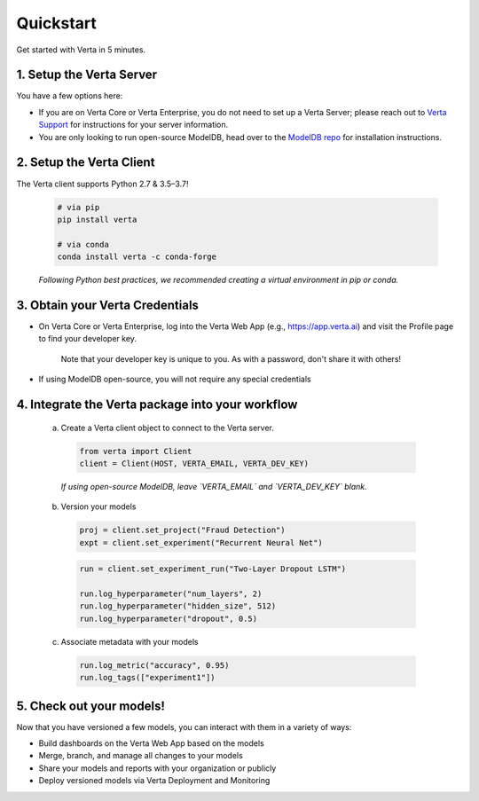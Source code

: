 Quickstart
==========

Get started with Verta in 5 minutes.

1. Setup the Verta Server
^^^^^^^^^^^^^^^^^^^^^^^^^

You have a few options here:

* If you are on Verta Core or Verta Enterprise, you do not need to set up a Verta Server; please reach out to `Verta Support <mailto:support@verta.ai>`_ for instructions for your server information.
* You are only looking to run open-source ModelDB, head over to the `ModelDB repo <https://github.com/VertaAI/modeldb>`_ for installation instructions.


2. Setup the Verta Client
^^^^^^^^^^^^^^^^^^^^^^^^^

The Verta client supports Python 2.7 & 3.5–3.7!

  .. code-block:: shell

    # via pip
    pip install verta

    # via conda
    conda install verta -c conda-forge

  *Following Python best practices, we recommended creating a virtual environment in pip or conda.*


3. Obtain your Verta Credentials
^^^^^^^^^^^^^^^^^^^^^^^^^^^^^^^^^

* On Verta Core or Verta Enterprise, log into the Verta Web App (e.g., `https://app.verta.ai <https://app.verta.ai>`__) and visit the Profile page to find your developer key.

    .. image:: /_static/images/web-app-profile.png
        :width: 50%

    Note that your developer key is unique to you. As with a password, don't share it with others!

* If using ModelDB open-source, you will not require any special credentials

4. Integrate the Verta package into your workflow
^^^^^^^^^^^^^^^^^^^^^^^^^^^^^^^^^^^^^^^^^^^^^^^^^

  a. Create a Verta client object to connect to the Verta server.

    .. code-block:: python

        from verta import Client
        client = Client(HOST, VERTA_EMAIL, VERTA_DEV_KEY)

    *If using open-source ModelDB, leave `VERTA_EMAIL` and `VERTA_DEV_KEY` blank.*
  
  b. Version your models

    .. code-block:: python

        proj = client.set_project("Fraud Detection")
        expt = client.set_experiment("Recurrent Neural Net")

    .. code-block:: python

        run = client.set_experiment_run("Two-Layer Dropout LSTM")

        run.log_hyperparameter("num_layers", 2)
        run.log_hyperparameter("hidden_size", 512)
        run.log_hyperparameter("dropout", 0.5)

  c. Associate metadata with your models

    .. code-block:: python

        run.log_metric("accuracy", 0.95)
        run.log_tags(["experiment1"])

5. Check out your models!
^^^^^^^^^^^^^^^^^^^^^^^^^

Now that you have versioned a few models, you can interact with them in a variety of ways:

- Build dashboards on the Verta Web App based on the models
- Merge, branch, and manage all changes to your models
- Share your models and reports with your organization or publicly
- Deploy versioned models via Verta Deployment and Monitoring

..
    For more information, read the `workflow guide <workflow.html>`_ and the `API reference
    <../reference/api.html>`_.
